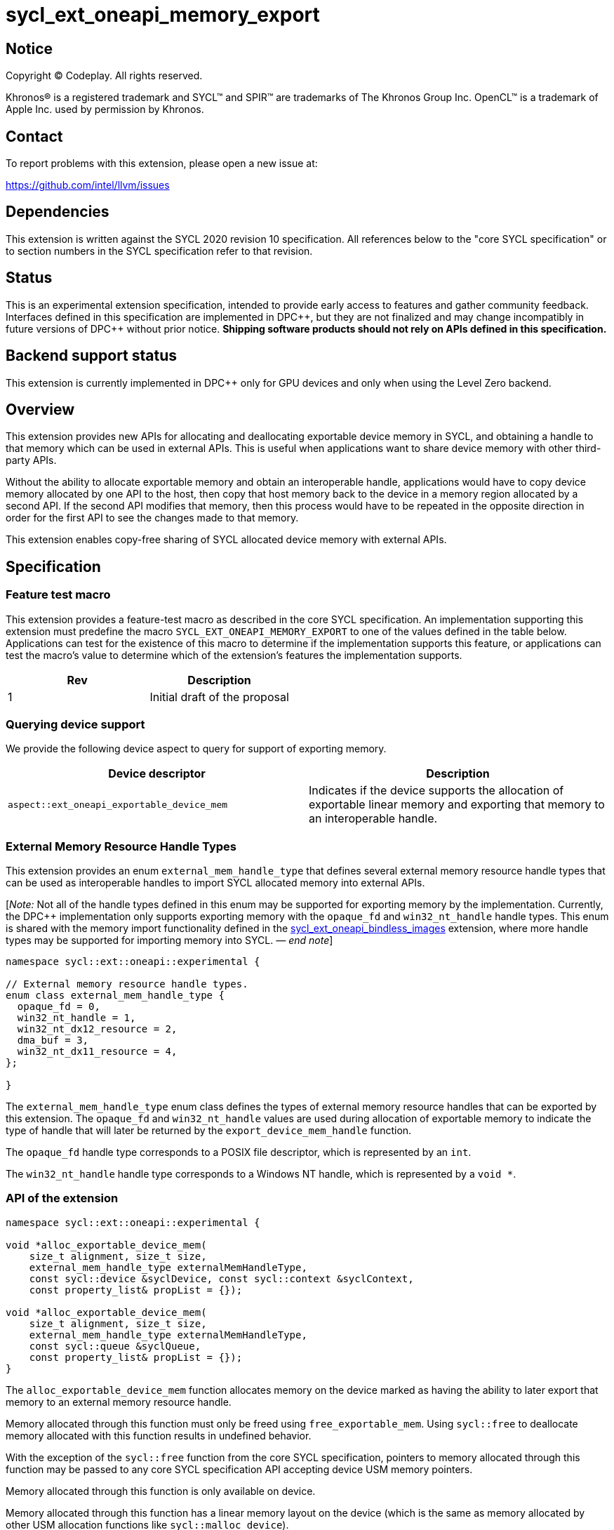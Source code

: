= sycl_ext_oneapi_memory_export

:source-highlighter: coderay
:coderay-linenums-mode: table

// This section needs to be after the document title.
:doctype: book
:toc2:
:toc: left
:encoding: utf-8
:lang: en
:dpcpp: pass:[DPC++]
:endnote: &#8212;{nbsp}end{nbsp}note

// Set the default source code type in this document to C++,
// for syntax highlighting purposes.  This is needed because
// docbook uses c++ and html5 uses cpp.
:language: {basebackend@docbook:c++:cpp}


== Notice

[%hardbreaks]
Copyright (C) Codeplay. All rights reserved.

Khronos(R) is a registered trademark and SYCL(TM) and SPIR(TM) are trademarks
of The Khronos Group Inc.  OpenCL(TM) is a trademark of Apple Inc. used by
permission by Khronos.


== Contact

To report problems with this extension, please open a new issue at:

https://github.com/intel/llvm/issues

== Dependencies

This extension is written against the SYCL 2020 revision 10 specification.  All
references below to the "core SYCL specification" or to section numbers in the
SYCL specification refer to that revision.

== Status

This is an experimental extension specification, intended to provide early
access to features and gather community feedback.  Interfaces defined in this
specification are implemented in {dpcpp}, but they are not finalized and may
change incompatibly in future versions of {dpcpp} without prior notice.
*Shipping software products should not rely on APIs defined in this
specification.*

== Backend support status

This extension is currently implemented in {dpcpp} only for GPU devices and
only when using the Level Zero backend.

== Overview

This extension provides new APIs for allocating and deallocating exportable
device memory in SYCL, and obtaining a handle to that memory which can be used
in external APIs. This is useful when applications want to share device memory
with other third-party APIs.

Without the ability to allocate exportable memory and obtain an interoperable
handle, applications would have to copy device memory allocated by one API to
the host, then copy that host memory back to the device in a memory region
allocated by a second API. If the second API modifies that memory, then this
process would have to be repeated in the opposite direction in order for the
first API to see the changes made to that memory.

This extension enables copy-free sharing of SYCL allocated device memory with
external APIs.

== Specification

=== Feature test macro

This extension provides a feature-test macro as described in the core SYCL
specification. An implementation supporting this extension must predefine the
macro `SYCL_EXT_ONEAPI_MEMORY_EXPORT` to one of the values defined in the
table below. Applications can test for the existence of this macro to
determine if the implementation supports this feature, or applications can test
the macro's value to determine which of the extension's features the
implementation supports.

[frame="none",options="header"]
|======================
|Rev | Description
|1   | Initial draft of the proposal
|======================

=== Querying device support

We provide the following device aspect to query for support of exporting memory.

[frame="none",options="header"]
|======================
|Device descriptor |Description
|`aspect::ext_oneapi_exportable_device_mem` | Indicates if the device supports
the allocation of exportable linear memory and exporting that memory to an
interoperable handle.
|======================

=== External Memory Resource Handle Types [[external_mem_res_handles]]

This extension provides an enum `external_mem_handle_type` that defines several
external memory resource handle types that can be used as interoperable
handles to import SYCL allocated memory into external APIs.

[_Note:_ Not all of the handle types defined in this enum may be supported for
exporting memory by the implementation. Currently, the {dpcpp} implementation
only supports exporting memory with the `opaque_fd` and `win32_nt_handle` handle
types. This enum is shared with the memory import functionality defined in the
https://github.com/intel/llvm/blob/sycl/sycl/doc/extensions/experimental/sycl_ext_oneapi_bindless_images.asciidoc[sycl_ext_oneapi_bindless_images]
extension, where more handle types may be supported for importing memory into
SYCL.
_{endnote}_]

```c++
namespace sycl::ext::oneapi::experimental {

// External memory resource handle types.
enum class external_mem_handle_type {
  opaque_fd = 0,
  win32_nt_handle = 1,
  win32_nt_dx12_resource = 2,
  dma_buf = 3,
  win32_nt_dx11_resource = 4,
};

}
```

The `external_mem_handle_type` enum class defines the types of external memory
resource handles that can be exported by this extension. The `opaque_fd` and
`win32_nt_handle` values are used during allocation of exportable memory to
indicate the type of handle that will later be returned by the
`export_device_mem_handle` function.

The `opaque_fd` handle type corresponds to a POSIX file descriptor, which is
represented by an `int`.

The `win32_nt_handle` handle type corresponds to a Windows NT handle, which is
represented by a `void *`.

=== API of the extension

```c++

namespace sycl::ext::oneapi::experimental {

void *alloc_exportable_device_mem(
    size_t alignment, size_t size,
    external_mem_handle_type externalMemHandleType,
    const sycl::device &syclDevice, const sycl::context &syclContext,
    const property_list& propList = {});

void *alloc_exportable_device_mem(
    size_t alignment, size_t size,
    external_mem_handle_type externalMemHandleType,
    const sycl::queue &syclQueue,
    const property_list& propList = {});
}
```

The `alloc_exportable_device_mem` function allocates memory on the device marked
as having the ability to later export that memory to an external memory resource
handle.

Memory allocated through this function must only be freed using
`free_exportable_mem`. Using `sycl::free` to deallocate memory allocated with
this function results in undefined behavior.

With the exception of the `sycl::free` function from the core SYCL
specification, pointers to memory allocated through this function may be passed
to any core SYCL specification API accepting device USM memory pointers.

Memory allocated through this function is only available on device.

Memory allocated through this function has a linear memory layout on the device 
(which is the same as memory allocated by other USM allocation functions like 
`sycl::malloc_device`).

Zero or more properties can be passed in the `propList` parameter via an
instance of `sycl::property_list`. Currently, this extension does not define
any properties that can be used with this function, so the `propList` parameter
is ignored and reserved for future use.

Only two values of `externalMemHandleType` are supported by this extension:

- `external_mem_handle_type::opaque_fd` is supported when the host is a Posix
  compliant operating system.

- `external_mem_handle_type::win32_nt_handle`` is supported when the host is
  Windows.

No other values are supported. This function will throw a `sycl::exception` with
the `errc::feature_not_supported` code if an unsupported value is passed.

This function will throw a `sycl::exception` with `errc::feature_not_supported`
if the device `syclDevice` does not have
`aspect::ext_oneapi_exportable_device_mem`.

This function will throw a `sycl::exception` with the `errc::runtime` code if
any error occurs while allocating the memory.

```c++

namespace sycl::ext::oneapi::experimental {

template <external_mem_handle_type ExternalMemHandleType>
__return_type__
export_device_mem_handle(void *deviceMemory, const sycl::device &syclDevice,
                         const sycl::context &syclContext);

template <external_mem_handle_type ExternalMemHandleType>
__return_type__
export_device_mem_handle(void *deviceMemory, const sycl::queue &syclQueue);

}
```

Constraints: `ExternalMemHandleType` is either
`external_mem_handle_type::opaque_fd` or
`external_mem_handle_type::win32_nt_handle`.

When `ExternalMemHandleType` is `external_mem_handle_type::opaque_fd`, the
`__return_type__` is `int`.

When `ExternalMemHandleType` is `external_mem_handle_type::win32_nt_handle`, the
`__return_type__` is `void *`.

The `export_device_mem_handle` function accepts a `void *` representing a device
allocation made using `alloc_exportable_device_mem`.

The value of `ExternalMemHandleType` must match the value passed to
`alloc_exportable_device_mem` when the memory was allocated. Passing an
`ExternalMemHandleType` value that not match the value passed to
`alloc_exportable_device_mem` results in undefined behavior.

The `syclDevice` and `syclContext` passed to `export_device_mem_handle` must
match the device and context used when the `deviceMemory` was allocated using
`alloc_exportable_device_mem`. If a `syclQueue` is passed, it must also be
associated with the same SYCL device and context used when the memory was
allocated.

This function will throw a `sycl::exception` with the `errc::runtime` code if
any error occurs while exporting the memory handle.

[_Note:_ The returned handle may be used to import the SYCL allocated memory
into an external API, such as Vulkan or DirectX.
_{endnote}_]

```c++

namespace sycl::ext::oneapi::experimental {

void free_exportable_mem(void *deviceMemory,
                         const sycl::device &syclDevice, 
                         const sycl::context &syclContext);

void free_exportable_mem(void *deviceMemory,
                         const sycl::queue &syclQueue);
}
```

The `free_exportable_mem` function deallocates memory, represented by the
`void *` parameter, which has been previously allocated through
`alloc_exportable_device_mem`.

Using `free_exportable_mem` on memory allocated through any function other
than `alloc_exportable_device_mem` results in undefined behavior.

Using `free_exportable_mem` on a memory region invalidates the handle
returned by `export_device_mem_handle` for that region. The handle must not be
used after the memory has been freed.

The `syclDevice` and `syclContext` passed to `free_exportable_mem` must
match the device and context used when the `deviceMemory` was allocated using
`alloc_exportable_device_mem`. If a `syclQueue` is passed, it must also be
associated with the same SYCL device and context used when the memory was
allocated.

This function will throw a `sycl::exception` with the `errc::runtime` code if
any error occurs while freeing the memory.

== Issues and Limitations

=== Memory Layout

This extension is currently limited to exporting memory with a linear layout. It
does not support exporting memory with a non-linear layout, such as the
"optimal" layout which would have an equivalent in Vulkan as
`VK_IMAGE_LAYOUT_OPTIMAL`, or in CUDA as `cudaArray`. These "optimal" layouts
are typically optimized for texture access.

The reason for this limitation is that currently, no backend supported by
{dpcpp} supports exporting memory with a non-linear layout. This may change in
the future, and if it does, we could then amend the extension to support
exporting memory with a non-linear layout.

=== Closing OS Handles

When a call is made to `export_device_mem_handle`, the {dpcpp} implementation
will internally create an OS specific handle to the memory region. Both CUDA and
Level Zero allow the user to specify the type of handle to be created. However,
this is not always respected by the Level Zero driver. For this reason, if the
user wishes to close the OS handle returned by `export_device_mem_handle`
without freeing the memory, they must call the appropriate OS specific API to
close the type of handle returned by the function.

When exporting a file descriptor handle on Linux, our testing has shown that the
`close` Linux API should work.

On Windows systems, the type of OS handle returned by `export_device_mem_handle`
may not be an NT handle (e.g. it may be a KMT handle), and therefore the user
may experience issues when trying to close the handle using the `CloseHandle`
Windows API.

The issue of closing OS handles returned by `export_device_mem_handle` is
something we are aware of and want to address in future versions of this
extension. Once we have a solution, we will update this specification with a
SYCL API that will close the OS handles returned by `export_device_mem_handle`
without freeing the memory.

=== Using `sycl::malloc_device ` and `sycl::free` for exportable memory

As this is an initial draft of an experimental extension, we provide explicit
APIs for the allocation and deallocation of exportable memory. However, there
is nothing in principle that should prevent this extensions from using
`sycl::malloc_device` with a `sycl::property` to allocate exportable memory,
and `sycl::free` to deallocate it. While the implementation of this in {dpcpp}
would involve minor overhead, it would allow the user to use the same
allocation and deallocation APIs for both exportable and non-exportable memory.

We are considering this approach for future versions of this extension, but for
this initial draft we've have decided to provide explicit APIs to simplify the
implementation and gather early feedback.

=== Querying Supported External Memory Handle Types

Currently, there is no way to query which external memory handle types are
supported by the implementation. As this is an initial draft of an
experimental extension intended to gather early feedback, we have not
implemented this functionality yet. However, we are aware of this limitation
and plan to address it in future versions of this extension.

== Revision History

[frame="none",options="header"]
|===============================================================================
|Rev  |Date       | Author        | Changes
|1.0  |2025-07-18 | Przemek Malon | Initial draft
|===============================================================================
